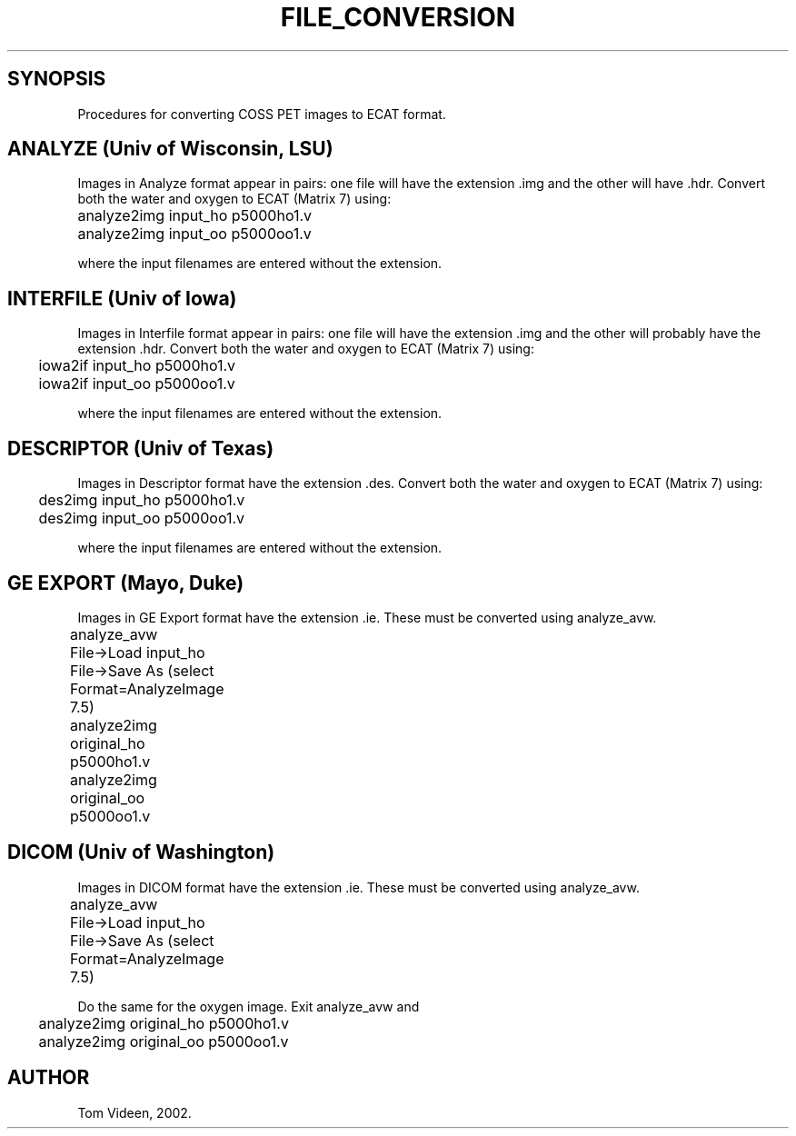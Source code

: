 .TH FILE_CONVERSION 1 "13-Feb-2002" "Neuroimaging Lab"
.SH SYNOPSIS
Procedures for converting COSS PET images to ECAT format.

.SH ANALYZE (Univ of Wisconsin, LSU)
Images in Analyze format appear in pairs: one file will
have the extension .img and the other will have .hdr.
Convert both the water and oxygen to ECAT (Matrix 7) using:

.nf
.ta 0.3i 0.7i 1.5i
	analyze2img input_ho p5000ho1.v
	analyze2img input_oo p5000oo1.v

.fi
where the input filenames are entered without the extension.

.SH INTERFILE (Univ of Iowa)
Images in Interfile format appear in pairs: one file will
have the extension .img and the other will probably have
the extension .hdr. Convert both the water and oxygen to ECAT (Matrix 7) using:

.nf
	iowa2if input_ho p5000ho1.v
	iowa2if input_oo p5000oo1.v

.fi
where the input filenames are entered without the extension.


.SH DESCRIPTOR (Univ of Texas)
Images in Descriptor format have the extension .des.
Convert both the water and oxygen to ECAT (Matrix 7) using:

.nf
	des2img input_ho p5000ho1.v
	des2img input_oo p5000oo1.v

.fi
where the input filenames are entered without the extension.

.SH GE EXPORT (Mayo, Duke)
Images in GE Export format have the extension .ie.
These must be converted using analyze_avw.

.nf
	analyze_avw
		File->Load input_ho
		File->Save As (select Format=AnalyzeImage 7.5) 

.if
Do the same for the oxygen image. Then exist analyze_avw and

.nf
	analyze2img original_ho p5000ho1.v
	analyze2img original_oo p5000oo1.v

.SH DICOM (Univ of Washington)
Images in DICOM format have the extension .ie.
These must be converted using analyze_avw.

.nf
	analyze_avw
		File->Load input_ho
		File->Save As (select Format=AnalyzeImage 7.5) 

.fi
Do the same for the oxygen image. Exit analyze_avw and

.nf
	analyze2img original_ho p5000ho1.v
	analyze2img original_oo p5000oo1.v

.SH AUTHOR
Tom Videen, 2002.
